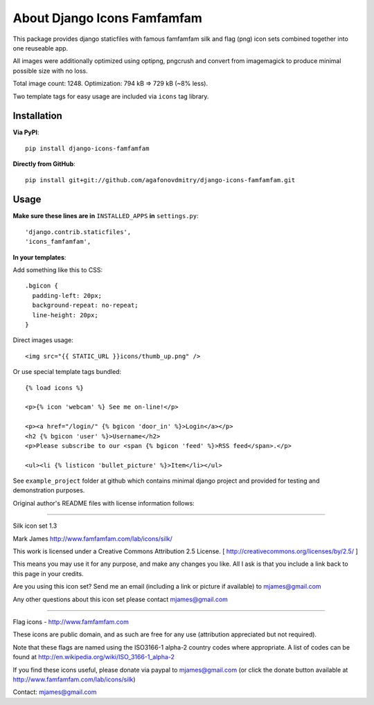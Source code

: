 ============================
About Django Icons Famfamfam
============================

This package provides django staticfiles with famous famfamfam silk and
flag (png) icon sets combined together into one reuseable app.

All images were additionally optimized using optipng, pngcrush and
convert from imagemagick to produce minimal possible size with no loss.

Total image count: 1248. Optimization: 794 kB => 729 kB (~8% less).

Two template tags for easy usage are included via ``icons`` tag library.

Installation
------------

**Via PyPI**::

    pip install django-icons-famfamfam

**Directly from GitHub**::

    pip install git+git://github.com/agafonovdmitry/django-icons-famfamfam.git

Usage
-----

**Make sure these lines are in** ``INSTALLED_APPS`` **in** ``settings.py``::

    'django.contrib.staticfiles',
    'icons_famfamfam',

**In your templates**:

Add something like this to CSS::

    .bgicon {
      padding-left: 20px;
      background-repeat: no-repeat;
      line-height: 20px;
    }

Direct images usage::

    <img src="{{ STATIC_URL }}icons/thumb_up.png" />
    
Or use special template tags bundled::

    {% load icons %}
    
    <p>{% icon 'webcam' %} See me on-line!</p>
    
    <p><a href="/login/" {% bgicon 'door_in' %}>Login</a></p>
    <h2 {% bgicon 'user' %}>Username</h2>
    <p>Please subscribe to our <span {% bgicon 'feed' %}>RSS feed</span>.</p>
    
    <ul><li {% listicon 'bullet_picture' %}>Item</li></ul>

See ``example_project`` folder at github which contains minimal django
project and provided for testing and demonstration purposes.

Original author's README files with license information follows:

------------

Silk icon set 1.3

Mark James
http://www.famfamfam.com/lab/icons/silk/

This work is licensed under a
Creative Commons Attribution 2.5 License.
[ http://creativecommons.org/licenses/by/2.5/ ]

This means you may use it for any purpose,
and make any changes you like.
All I ask is that you include a link back
to this page in your credits.

Are you using this icon set? Send me an email
(including a link or picture if available) to
mjames@gmail.com

Any other questions about this icon set please
contact mjames@gmail.com

------------

Flag icons - http://www.famfamfam.com

These icons are public domain, and as such are free for any use (attribution appreciated but not required).

Note that these flags are named using the ISO3166-1 alpha-2 country codes where appropriate. A list of codes can be found at http://en.wikipedia.org/wiki/ISO_3166-1_alpha-2

If you find these icons useful, please donate via paypal to mjames@gmail.com (or click the donate button available at http://www.famfamfam.com/lab/icons/silk)

Contact: mjames@gmail.com
